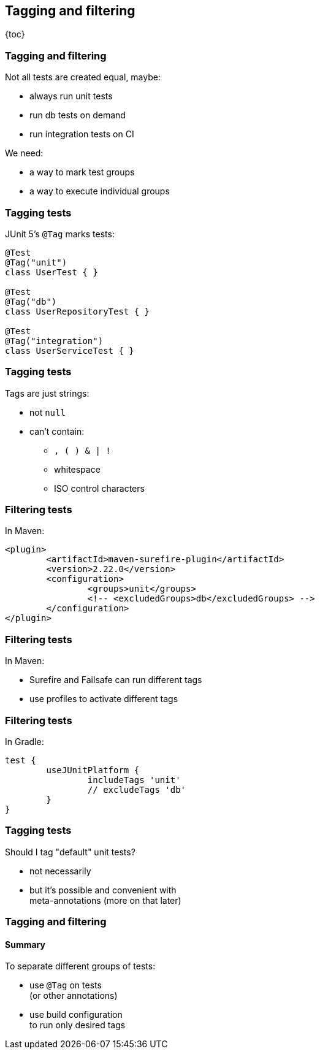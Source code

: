 == Tagging and filtering

{toc}

=== Tagging and filtering

Not all tests are created equal, maybe:

* always run unit tests
* run db tests on demand
* run integration tests on CI

We need:

* a way to mark test groups
* a way to execute individual groups

=== Tagging tests

JUnit 5's `@Tag` marks tests:

```java
@Test
@Tag("unit")
class UserTest { }

@Test
@Tag("db")
class UserRepositoryTest { }

@Test
@Tag("integration")
class UserServiceTest { }
```

=== Tagging tests

Tags are just strings:

* not `null`
* can't contain:
** `, ( ) & | !`
** whitespace
** ISO control characters

=== Filtering tests

In Maven:

```xml
<plugin>
	<artifactId>maven-surefire-plugin</artifactId>
	<version>2.22.0</version>
	<configuration>
		<groups>unit</groups>
		<!-- <excludedGroups>db</excludedGroups> -->
	</configuration>
</plugin>
```

=== Filtering tests

In Maven:

* Surefire and Failsafe can run different tags
* use profiles to activate different tags

=== Filtering tests

In Gradle:

```java
test {
	useJUnitPlatform {
		includeTags 'unit'
		// excludeTags 'db'
	}
}
```

=== Tagging tests

Should I tag "default" unit tests?

* not necessarily
* but it's possible and convenient with +
meta-annotations (more on that later)

=== Tagging and filtering
==== Summary

To separate different groups of tests:

* use `@Tag` on tests +
(or other annotations)
* use build configuration +
to run only desired tags
